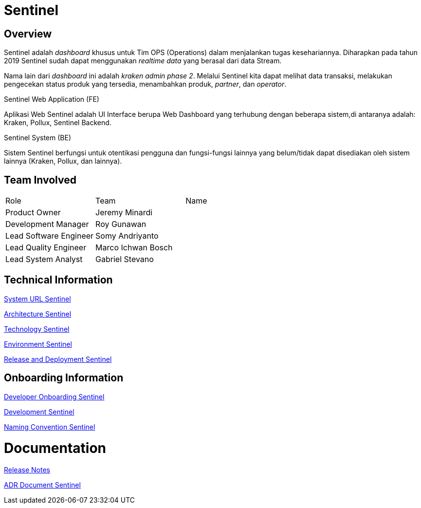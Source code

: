 = Sentinel 
:keywords: BPA

== Overview

Sentinel adalah _dashboard_ khusus untuk Tim OPS (Operations) dalam menjalankan tugas kesehariannya.
Diharapkan pada tahun 2019 Sentinel sudah dapat menggunakan _realtime data_ yang berasal dari data Stream.

Nama lain dari _dashboard_ ini adalah _kraken admin phase 2_.
Melalui Sentinel kita dapat melihat data transaksi, melakukan pengecekan status produk yang tersedia, menambahkan produk, _partner_, dan _operator_.

Sentinel Web Application (FE)

Aplikasi Web Sentinel adalah UI Interface berupa Web Dashboard yang terhubung dengan beberapa sistem,di antaranya adalah: Kraken, Pollux, Sentinel Backend.

Sentinel System (BE)

Sistem Sentinel berfungsi untuk otentikasi pengguna dan fungsi-fungsi lainnya yang belum/tidak dapat disediakan oleh sistem lainnya (Kraken, Pollux, dan lainnya).

== Team Involved

|===
| Role | Team | Name 
| Product Owner | Jeremy Minardi | 
| Development Manager | Roy Gunawan |
 | Lead Software Engineer | Somy Andriyanto | 
 | Lead Quality Engineer | Marco Ichwan Bosch | | Lead System Analyst | Gabriel Stevano |

|===

== Technical Information


<<sentinel/url-sentinel.adoc#, System URL Sentinel>>

<<sentinel/architecture-sentinel.adoc#, Architecture Sentinel>>

<<sentinel/technology-sentinel.adoc#, Technology Sentinel>>

<<sentinel/environment-sentinel.adoc#, Environment Sentinel>>

<<sentinel/release-deploy-sentinel.adoc#, Release and Deployment Sentinel>>


== Onboarding Information

<<sentinel/dev-onboarding-sentinel.adoc#, Developer Onboarding Sentinel>>

<<sentinel/development-sentinel.adoc#, Development Sentinel>>

<<sentinel/naming-convention-sentinel.adoc#, Naming Convention Sentinel>>

= Documentation

https://github.com/sepulsa/kraken-admin/releases[Release Notes]

<<sentinel/adr-doc-sentinel.adoc#, ADR Document Sentinel>>
